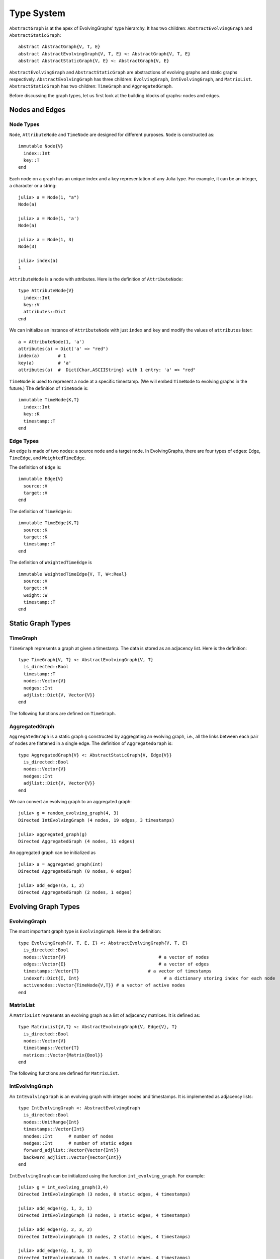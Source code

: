 Type System
===========

``AbstractGraph`` is at the apex of EvolvingGraphs' type hierarchy. 
It has two children: ``AbstractEvolvingGraph`` and ``AbstractStaticGraph``::

  abstract AbstractGraph{V, T, E}
  abstract AbstractEvolvingGraph{V, T, E} <: AbstractGraph{V, T, E}
  abstract AbstractStaticGraph{V, E} <: AbstractGraph{V, E}


``AbstractEvolvingGraph`` and ``AbstractStaticGraph`` are abstractions
of evolving graphs and static graphs
respectively. ``AbstractEvolvingGraph`` has three children:
``EvolvingGraph``, ``IntEvolvingGraph``, and
``MatrixList``. ``AbstractStaticGraph``
has two children: ``TimeGraph`` and ``AggregatedGraph``.

Before discussing the graph types, let us first look at the building
blocks of graphs: nodes and edges. 

Nodes and Edges
^^^^^^^^^^^^^^^

Node Types
----------

``Node``, ``AttributeNode`` and ``TimeNode`` are designed for
different purposes. ``Node`` is constructed as::

  immutable Node{V}
    index::Int
    key::T
  end

Each node on a graph has an unique index and a key representation of
any Julia type. For example, it can be an integer, a character or a
string::

  julia> a = Node(1, "a")
  Node(a)

  julia> a = Node(1, 'a')
  Node(a)

  julia> a = Node(1, 3)
  Node(3)

  julia> index(a)
  1


``AttributeNode`` is a node with attributes. Here is the definition of 
``AttributeNode``::

  type AttributeNode{V} 
    index::Int
    key::V
    attributes::Dict
  end
 
We can initialize an instance of ``AttributeNode`` with just 
``index`` and ``key`` and modify the values of ``attributes`` later::

  a = AttributeNode(1, 'a')
  attributes(a) = Dict('a' => "red")
  index(a)       # 1
  key(a)         # 'a'
  attributes(a)  #  Dict{Char,ASCIIString} with 1 entry: 'a' => "red"
 

``TimeNode`` is used to represent a node at a specific timestamp. 
(We will embed ``TimeNode`` to evolving graphs in the future.)
The definition of ``TimeNode`` is::

  immutable TimeNode{K,T}
    index::Int
    key::K
    timestamp::T
  end
	 

Edge Types
----------

An edge is made of two nodes: a source node and a target node. In
EvolvingGraphs, there are four types of edges: ``Edge``, ``TimeEdge``,
and ``WeightedTimeEdge``. 

The definition of ``Edge`` is::

  immutable Edge{V}
    source::V
    target::V        
  end

The definition of ``TimeEdge`` is::

  immutable TimeEdge{K,T}
    source::K
    target::K
    timestamp::T
  end

The definition of ``WeightedTimeEdge`` is ::

  immutable WeightedTimeEdge{V, T, W<:Real}
    source::V
    target::V
    weight::W
    timestamp::T
  end


Static Graph Types
^^^^^^^^^^^^^^^^^^^^


TimeGraph
---------

``TimeGraph`` represents a graph at given a timestamp. The data is
stored as an adjacency list. Here is the definition::
  
  type TimeGraph{V, T} <: AbstractEvolvingGraph{V, T}
    is_directed::Bool
    timestamp::T
    nodes::Vector{V}
    nedges::Int
    adjlist::Dict{V, Vector{V}}
  end

The following functions are defined on ``TimeGraph``.

.. function:: time_graph(type, t [, is_directed = true])

   initialize a ``TimeGraph`` at timestamp ``t``, where ``type`` is the node type.

.. function:: timestamp(g)
   :noindex:
	      
   return the timestamp of the graph ``g``.	

.. function:: add_node!(g, v)
	      
    add a node ``v`` to ``TimeGraph`` g.

.. function:: add_edge!(g, v1, v2)

    add an edge from ``v1`` to ``v2`` to g.

.. function:: forward_neighbors(g, v)

    return the nodes that ``v`` points to on graph ``g``.	      

.. function:: has_node(g, v)

    return ``true`` if graph ``g`` has node ``v`` and ``false``
    otherwise.

AggregatedGraph
---------------

``AggregatedGraph`` is a static graph ``g`` constructed by aggregating 
an evolving graph, i.e., all the links between each pair of nodes are 
flattened in a single edge. The definition of ``AggregatedGraph`` is::

  type AggregatedGraph{V} <: AbstractStaticGraph{V, Edge{V}}
    is_directed::Bool
    nodes::Vector{V}
    nedges::Int
    adjlist::Dict{V, Vector{V}}
  end

We can convert an evolving graph to an aggregated graph::

  julia> g = random_evolving_graph(4, 3)
  Directed IntEvolvingGraph (4 nodes, 19 edges, 3 timestamps)

  julia> aggregated_graph(g)
  Directed AggregatedGraph (4 nodes, 11 edges)

An aggregated graph can be initialized as ::
  
  julia> a = aggregated_graph(Int)
  Directed AggregatedGraph (0 nodes, 0 edges)

  julia> add_edge!(a, 1, 2)
  Directed AggregatedGraph (2 nodes, 1 edges)

Evolving Graph Types
^^^^^^^^^^^^^^^^^^^^^^^

EvolvingGraph
-------------

The most important graph type is ``EvolvingGraph``. Here is the
definition::

  type EvolvingGraph{V, T, E, I} <: AbstractEvolvingGraph{V, T, E}
    is_directed::Bool
    nodes::Vector{V}                                   # a vector of nodes
    edges::Vector{E}                                   # a vector of edges
    timestamps::Vector{T}                          # a vector of timestamps
    indexof::Dict{I, Int}                                # a dictionary storing index for each node
    activenodes::Vector{TimeNode{V,T}} # a vector of active nodes
  end


.. function:: evolving_graph(ils, jls, timestamps [, is_directed = true)
	   
   Generate an evolving graph from three input vectors: ils, jls and
   timestamps, such that the ith entry `(ils[i], jls[i] and
   timestamps[i])` is an edge from `ils[i]` to `jls[i]` at timestamp
   `timestamp[i]`. For example::

     aa = ['a', 'b', 'c', 'c', 'a']
     bb = ['b', 'a', 'a', 'b', 'b']
     tt = ["t1", "t2", "t3", "t4", "t5"]
     gg = evolving_graph(aa, bb, tt, is_directed = false)

.. function:: evolving_graph(node_type, time_type [, is_directed = true])

   Initialize an evolving graph where the nodes are of type `node_type` and 
   the timestamps are of type `time_type`.

.. function:: evolving_graph([is_directed = true])
	      
   Initialize an evolving graph with integer nodes  and timestamps. 

.. function:: weighted_evolving_graph(node_type, time_type, edge_weight_type [, is_directed = true])

   Initialize a weighted evolving graph where the nodes are of type `node_type`,
   timestamps are of type `time_type` and the edge weights are of type
   `edge_weight_type`.

.. function:: weighted_evolving_graph([is_directed = true])

   Initialize a weighted evolving graph with integer nodes, integer timestamps, and
   integer edge weight.	      

.. function:: is_directed(g)
	      
   Return ``true`` if graph ``g`` is a directed graph and ``false``
   otherwise.

.. function:: nodes(g)

   Return the nodes of the evolving graph `g`.

.. function:: num_nodes(g)

   Return the number of nodes of graph ``g``.

.. function:: has_node(g, v, t)

   Return `true` if `(v,t)` is an active node of `g` and `false` otherwise.

.. function:: edges(g [, timestamp])

   Return a list of edges of graph ``g``. If ``timestamp`` is present,
   return the edge list at given ``timestamp``. 

.. function:: num_edges(g)

   Return the number of edges of graph ``g``.

.. function:: timestamps(g)

   Return the timestamps of graph ``g``.

.. function:: num_timestamps(g)
 
   Return the number of timestamps of graph ``g``.

.. function:: add_edge!(g, te)
	      
   Add a TimeEdge ``te`` to EvolvingGraph ``g``.

.. function:: add_edge!(g, v1, v2, t)

   Add an edge (from ``v1`` to ``v2`` at timestamp ``t``) to EvolvingGraph ``g``.

.. function:: forward_neighbors(g, v, t)

   Return all the outward neighbors of the node ``v`` at timestamp ``t`` in 
   the evolving graph ``g``. 

.. function:: matrix(g, t)
	      
   Return an adjacency matrix representation of the EvolvingGraph
   ``g`` at timestamp ``t``.

.. function:: spmatrix(g, t)

   Return a sparse adjacency matrix representation of the
   EvolvingGraph ``g`` at timestamp ``t``.


MatrixList
-------------

A ``MatrixList`` represents an evolving graph as a list of adjacency matrices. 
It is defined as::

  type MatrixList{V,T} <: AbstractEvolvingGraph{V, Edge{V}, T}
    is_directed::Bool
    nodes::Vector{V}
    timestamps::Vector{T}
    matrices::Vector{Matrix{Bool}}
  end

The following functions are defined for ``MatrixList``.

.. function:: matrix_list(node_type, timestamp_type[, is_directed = true])

   initializes a ``MatrixList`` with ``node_type`` nodes and
   ``timestamp_type`` timestamps.

.. function:: matrix_list([is_directed = true])

   initializes a ``MatrixList`` with integer nodes and timestamps.

.. function:: matrices(g)

   generates a list of adjacency matrices from ``MatrixList g``.

.. function:: matrix(g, t)

   generates an adjacency matrix from the ``t`` -th timestamp of ``g``

.. function:: matrix(g, i:j)

   generates a list of adjacency matrices from ``g`` ranging from the
   ``i`` -th timestamp to the ``j`` -th timestamp.

IntEvolvingGraph
----------------

An ``IntEvolvingGraph`` is an evolving graph with integer nodes and
timestamps. It is implemented as adjacency lists::

  type IntEvolvingGraph <: AbstractEvolvingGraph
    is_directed::Bool
    nodes::UnitRange{Int}
    timestamps::Vector{Int}
    nnodes::Int      # number of nodes
    nedges::Int      # number of static edges
    forward_adjlist::Vector{Vector{Int}}
    backward_adjlist::Vector{Vector{Int}}
  end

``IntEvolvingGraph`` can be initialized using the function ``int_evolving_graph``. 
For example::

 julia> g = int_evolving_graph(3,4)
 Directed IntEvolvingGraph (3 nodes, 0 static edges, 4 timestamps)

 julia> add_edge!(g, 1, 2, 1)
 Directed IntEvolvingGraph (3 nodes, 1 static edges, 4 timestamps)

 julia> add_edge!(g, 2, 3, 2)
 Directed IntEvolvingGraph (3 nodes, 2 static edges, 4 timestamps)

 julia> add_edge!(g, 1, 3, 3)
 Directed IntEvolvingGraph (3 nodes, 3 static edges, 4 timestamps)

 julia> forward_neighbors(g, 1,1)
 2-element Array{Tuple{Int64,Int64},1}:
  (2,1)
  (1,3)
